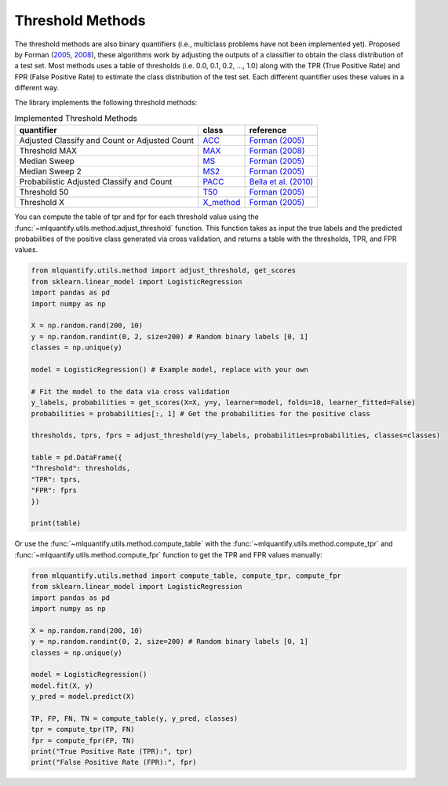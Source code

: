 .. _threshold_methods:

Threshold Methods
-----------------

The threshold methods are also binary quantifiers (i.e., multiclass problems have not been implemented yet). Proposed by Forman (`2005`_, `2008`_), these algorithms work by adjusting the outputs of a classifier to obtain the class distribution of a test set. Most methods uses a table of thresholds (i.e. 0.0, 0.1, 0.2, ..., 1.0) along with the TPR (True Positive Rate) and FPR (False Positive Rate) to estimate the class distribution of the test set. Each different quantifier uses these values in a different way.

.. _2005:
   https://link.springer.com/chapter/10.1007/11564096_55
.. _2008:
   https://link.springer.com/article/10.1007/s10618-008-0097-y


   
The library implements the following threshold methods:

.. list-table:: Implemented Threshold Methods
    :header-rows: 1

    * - quantifier
      - class
      - reference
    * - Adjusted Classify and Count or Adjusted Count
      - `ACC <generated/mlquantify.methods.aggregative.ACC.html>`_
      - `Forman (2005) <https://link.springer.com/article/10.1007/s10618-008-0097-y>`_
    * - Threshold MAX
      - `MAX <generated/mlquantify.methods.aggregative.MAX.html>`_
      - `Forman (2008) <https://link.springer.com/chapter/10.1007/11564096_55>`_
    * - Median Sweep
      - `MS <generated/mlquantify.methods.aggregative.MS.html>`_
      - `Forman (2005) <https://link.springer.com/article/10.1007/s10618-008-0097-y>`_
    * - Median Sweep 2
      - `MS2 <generated/mlquantify.methods.aggregative.MS2.html>`_
      - `Forman (2005) <https://link.springer.com/article/10.1007/s10618-008-0097-y>`_
    * - Probabilistic Adjusted Classify and Count
      - `PACC <generated/mlquantify.methods.aggregative.PACC.html>`_
      - `Bella et al. (2010) <https://ieeexplore.ieee.org/abstract/document/5694031>`_
    * - Threshold 50
      - `T50 <generated/mlquantify.methods.aggregative.T50.html>`_
      - `Forman (2005) <https://link.springer.com/article/10.1007/s10618-008-0097-y>`_
    * - Threshold X
      - `X_method <generated/mlquantify.methods.aggregative.X_method.html>`_
      - `Forman (2005) <https://link.springer.com/article/10.1007/s10618-008-0097-y>`_
  
You can compute the table of tpr and fpr for each threshold value using the :func:`~mlquantify.utils.method.adjust_threshold` function. This function takes as input the true labels and the predicted probabilities of the positive class generated via cross validation, and returns a table with the thresholds, TPR, and FPR values.

.. code-block:: python

    from mlquantify.utils.method import adjust_threshold, get_scores
    from sklearn.linear_model import LogisticRegression
    import pandas as pd
    import numpy as np

    X = np.random.rand(200, 10)
    y = np.random.randint(0, 2, size=200) # Random binary labels [0, 1]
    classes = np.unique(y)

    model = LogisticRegression() # Example model, replace with your own

    # Fit the model to the data via cross validation
    y_labels, probabilities = get_scores(X=X, y=y, learner=model, folds=10, learner_fitted=False)
    probabilities = probabilities[:, 1] # Get the probabilities for the positive class

    thresholds, tprs, fprs = adjust_threshold(y=y_labels, probabilities=probabilities, classes=classes)

    table = pd.DataFrame({
    "Threshold": thresholds,
    "TPR": tprs,
    "FPR": fprs
    })

    print(table)

Or use the :func:`~mlquantify.utils.method.compute_table` with the :func:`~mlquantify.utils.method.compute_tpr` and :func:`~mlquantify.utils.method.compute_fpr` function to get the TPR and FPR values manually:

.. code-block:: python

    from mlquantify.utils.method import compute_table, compute_tpr, compute_fpr
    from sklearn.linear_model import LogisticRegression
    import pandas as pd
    import numpy as np

    X = np.random.rand(200, 10)
    y = np.random.randint(0, 2, size=200) # Random binary labels [0, 1]
    classes = np.unique(y)

    model = LogisticRegression()
    model.fit(X, y)
    y_pred = model.predict(X)

    TP, FP, FN, TN = compute_table(y, y_pred, classes)
    tpr = compute_tpr(TP, FN)
    fpr = compute_fpr(FP, TN)
    print("True Positive Rate (TPR):", tpr)
    print("False Positive Rate (FPR):", fpr)

  